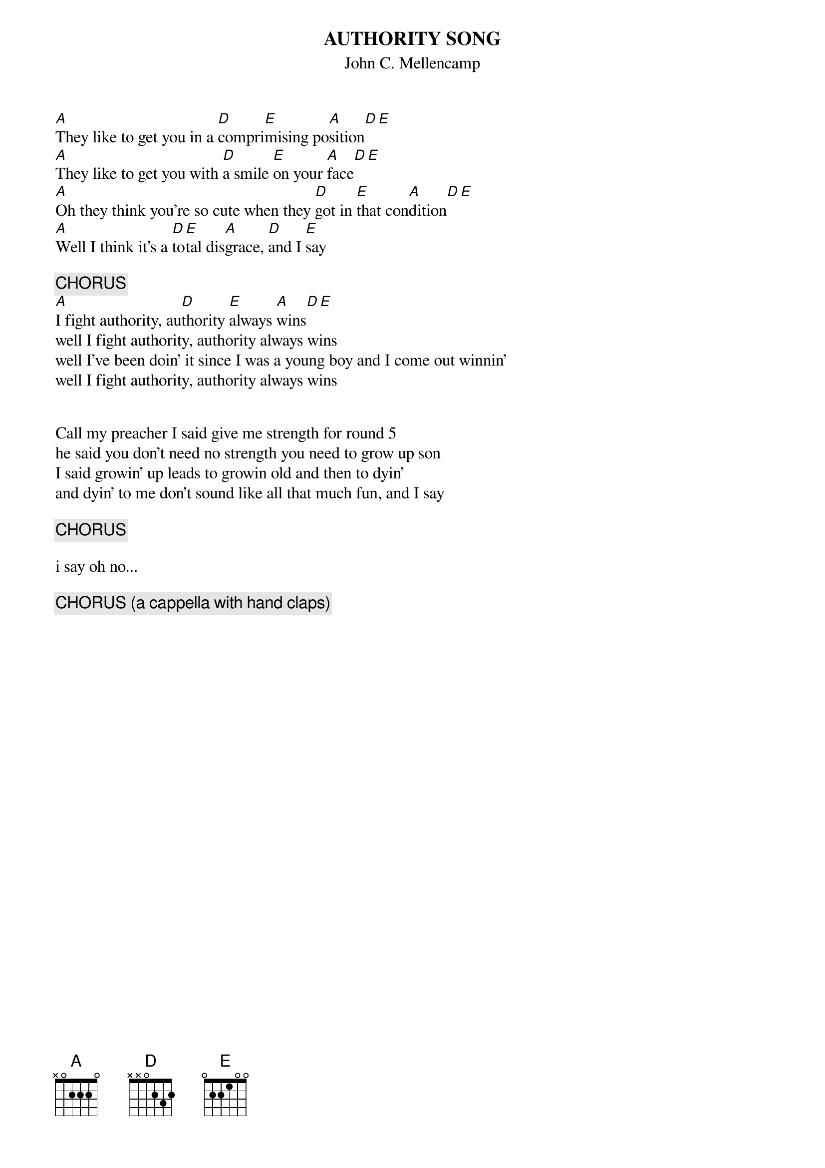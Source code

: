 {t:AUTHORITY SONG}
{st:John C. Mellencamp}

[A]They like to get you in a [D]compri[E]mising po[A]sition[D][E]
[A]They like to get you with [D]a smile [E]on your [A]face[D][E]
[A]Oh they think you're so cute when they [D]got in [E]that con[A]dition[D][E]
[A]Well I think it's a [D]to[E]tal dis[A]grace, [D]and I [E]say

{c:CHORUS}
[A]I fight authority, au[D]thority [E]always [A]wins[D][E]
well I fight authority, authority always wins
well I've been doin' it since I was a young boy and I come out winnin'
well I fight authority, authority always wins


Call my preacher I said give me strength for round 5
he said you don't need no strength you need to grow up son
I said growin' up leads to growin old and then to dyin'
and dyin' to me don't sound like all that much fun, and I say

{c:CHORUS}

i say oh no...

{c:CHORUS (a cappella with hand claps)}

